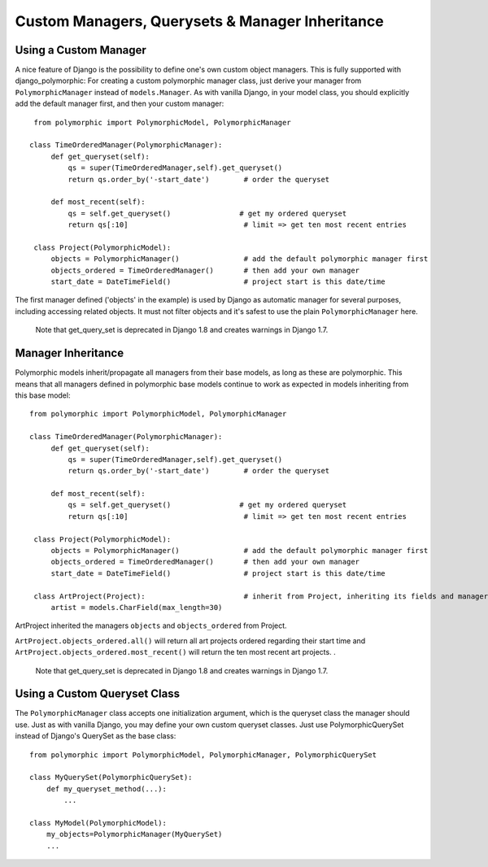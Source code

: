 Custom Managers, Querysets & Manager Inheritance
================================================

Using a Custom Manager
----------------------

A nice feature of Django is the possibility to define one's own custom object managers.
This is fully supported with django_polymorphic: For creating a custom polymorphic
manager class, just derive your manager from ``PolymorphicManager`` instead of
``models.Manager``. As with vanilla Django, in your model class, you should
explicitly add the default manager first, and then your custom manager::

    from polymorphic import PolymorphicModel, PolymorphicManager

   class TimeOrderedManager(PolymorphicManager):
        def get_queryset(self):
            qs = super(TimeOrderedManager,self).get_queryset()
            return qs.order_by('-start_date')        # order the queryset

        def most_recent(self):
            qs = self.get_queryset()                # get my ordered queryset
            return qs[:10]                           # limit => get ten most recent entries

    class Project(PolymorphicModel):
        objects = PolymorphicManager()               # add the default polymorphic manager first
        objects_ordered = TimeOrderedManager()       # then add your own manager
        start_date = DateTimeField()                 # project start is this date/time

The first manager defined ('objects' in the example) is used by
Django as automatic manager for several purposes, including accessing
related objects. It must not filter objects and it's safest to use
the plain ``PolymorphicManager`` here.

    Note that get_query_set is deprecated in Django 1.8 and creates warnings in Django 1.7.

Manager Inheritance
-------------------

Polymorphic models inherit/propagate all managers from their
base models, as long as these are polymorphic. This means that all
managers defined in polymorphic base models continue to work as
expected in models inheriting from this base model::

   from polymorphic import PolymorphicModel, PolymorphicManager

   class TimeOrderedManager(PolymorphicManager):
        def get_queryset(self):
            qs = super(TimeOrderedManager,self).get_queryset()
            return qs.order_by('-start_date')        # order the queryset

        def most_recent(self):
            qs = self.get_queryset()                # get my ordered queryset
            return qs[:10]                           # limit => get ten most recent entries

    class Project(PolymorphicModel):
        objects = PolymorphicManager()               # add the default polymorphic manager first
        objects_ordered = TimeOrderedManager()       # then add your own manager
        start_date = DateTimeField()                 # project start is this date/time

    class ArtProject(Project):                       # inherit from Project, inheriting its fields and managers
        artist = models.CharField(max_length=30)

ArtProject inherited the managers ``objects`` and ``objects_ordered`` from Project.

``ArtProject.objects_ordered.all()`` will return all art projects ordered
regarding their start time and ``ArtProject.objects_ordered.most_recent()``
will return the ten most recent art projects.
.

    Note that get_query_set is deprecated in Django 1.8 and creates warnings in Django 1.7.

Using a Custom Queryset Class
-----------------------------

The ``PolymorphicManager`` class accepts one initialization argument,
which is the queryset class the manager should use. Just as with vanilla Django,
you may define your own custom queryset classes. Just use PolymorphicQuerySet
instead of Django's QuerySet as the base class::

        from polymorphic import PolymorphicModel, PolymorphicManager, PolymorphicQuerySet

        class MyQuerySet(PolymorphicQuerySet):
            def my_queryset_method(...):
                ...

        class MyModel(PolymorphicModel):
            my_objects=PolymorphicManager(MyQuerySet)
            ...
